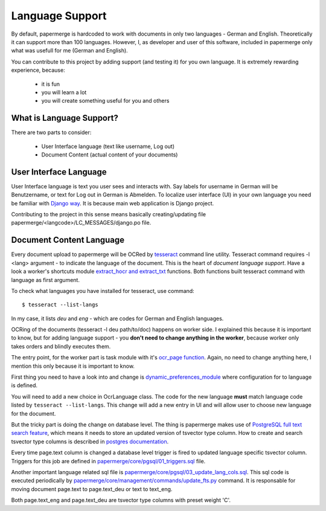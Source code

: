 .. _dev_lang_support:

Language Support
*******************

By default, papermerge is hardcoded to work with documents in only two languages -
German and English. Theoretically it can support more than 100 languages.
However, I, as developer and user of this software, included in papermerge only what was
usefull for me (German and English).

You can contribute to this project by adding support (and testing it) for you own language.
It is extremely rewarding experience, because:

    * it is fun
    * you will learn a lot
    * you will create something useful for you and others


What is Language Support?
==========================

There are two parts to consider:

    * User Interface language (text like username, Log out)
    * Document Content (actual content of your documents)



User Interface Language
========================

User Interface language is text you user sees and interacts with. Say labels
for username in German will be Benutzername, or text for Log out in German is
Abmelden. To localize user interface (UI) in your own language you need be
familiar with  `Django way
<https://docs.djangoproject.com/en/3.0/topics/i18n/>`_. It is because main web
application is Django project. 

Contributing to the project in this sense means basically creating/updating file papermerge/<langcode>/LC_MESSAGES/django.po file.


Document Content Language
==========================

Every document upload to papermerge will be OCRed by `tesseract <https://github.com/tesseract-ocr/tesseract>`_ command line utility. Tesseract command requires -l <lang> argument - to indicate the language of the document. This is the heart of *document language support*. Have a look a worker's shortcuts module `extract_hocr and extract_txt <https://github.com/ciur/papermerge-worker/blob/master/pmworker/shortcuts.py#L42>`_ functions. Both functions built tesseract command with language as first argument.


To check what languages you have installed for tesseract, use command::

    $ tesseract --list-langs

In my case, it lists `deu` and `eng` - which are codes for German and English languages.

OCRing of the documents (tesseract -l deu path/to/doc) happens on worker side.
I explained this because it is important to know, but for adding language
support - you **don't need to change anything in the worker**, because worker only takes orders and blindly executes them.

The entry point, for the worker part is task module with it's `ocr_page function <https://github.com/ciur/papermerge-worker/blob/378477d3f6769bea49e1145e8fc4a6b799fa464b/pmworker/tasks.py#L79>`_. Again, no need to change anything here, I mention this only because it is important to know.

First thing you need to have a look into and change is `dynamic_preferences_module <https://github.com/ciur/papermerge/blob/026e7fbce4cbd1e02a8d55e1619a1626849187bd/papermerge/core/dynamic_preferences_registry.py#L42>`_ where configuration for to language is defined. 

You will need to add a new choice in OcrLanguage class. The code for the new language **must** match language code listed by ``tesseract --list-langs``. This change will add a new entry in UI and will allow user to choose new language for the document.

But the tricky part is doing the change on database level. The thing is papermerge makes use of `PostgreSQL full text search feature <https://www.postgresql.org/docs/current/textsearch.html>`_,  which means it needs to store an updated version of tsvector type column. 
How to create and search tsvector type columns is described in `postgres documentation <https://www.postgresql.org/docs/current/textsearch-tables.html>`_.

Every time page.text column is changed a database level trigger is fired to updated language specific tsvector column. 
Triggers for this job are defined in `papermerge/core/pgsql/01_triggers.sql <https://github.com/ciur/papermerge/blob/master/papermerge/core/pgsql/01_triggers.sql>`_ file.

Another important language related sql file is `papermerge/core/pgsql/03_update_lang_cols.sql <https://github.com/ciur/papermerge/blob/master/papermerge/core/pgsql/03_update_lang_cols.sql>`_. This sql code is executed periodically by `papermerge/core/management/commands/update_fts.py <https://github.com/ciur/papermerge/blob/master/papermerge/core/management/commands/update_fts.py>`_ command. It is responsable for moving document page.text to page.text_deu or text to text_eng.

Both page.text_eng and page.text_deu are tsvector type columns with preset weight 'C'.
